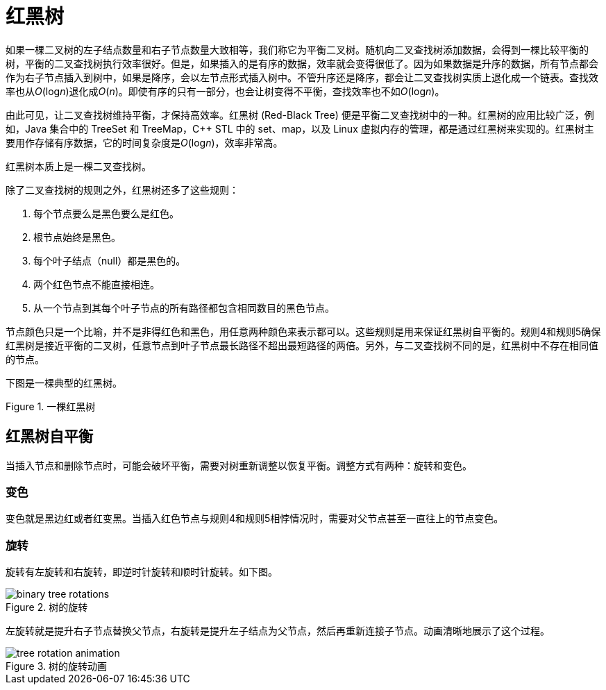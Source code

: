= 红黑树

如果一棵二叉树的左子结点数量和右子节点数量大致相等，我们称它为平衡二叉树。随机向二叉查找树添加数据，会得到一棵比较平衡的树，平衡的二叉查找树执行效率很好。但是，如果插入的是有序的数据，效率就会变得很低了。因为如果数据是升序的数据，所有节点都会作为右子节点插入到树中，如果是降序，会以左节点形式插入树中。不管升序还是降序，都会让二叉查找树实质上退化成一个链表。查找效率也从__O__(log__n__)退化成__O__(_n_)。即使有序的只有一部分，也会让树变得不平衡，查找效率也不如__O__(log__n__)。

由此可见，让二叉查找树维持平衡，才保持高效率。红黑树 (Red-Black Tree) 便是平衡二叉查找树中的一种。红黑树的应用比较广泛，例如，Java 集合中的 TreeSet 和 TreeMap，C++ STL 中的 set、map，以及 Linux 虚拟内存的管理，都是通过红黑树来实现的。红黑树主要用作存储有序数据，它的时间复杂度是__O__(log__n__)，效率非常高。

红黑树本质上是一棵二叉查找树。

除了二叉查找树的规则之外，红黑树还多了这些规则：

1. 每个节点要么是黑色要么是红色。
2. 根节点始终是黑色。
3. 每个叶子结点（null）都是黑色的。
4. 两个红色节点不能直接相连。
5. 从一个节点到其每个叶子节点的所有路径都包含相同数目的黑色节点。

节点颜色只是一个比喻，并不是非得红色和黑色，用任意两种颜色来表示都可以。这些规则是用来保证红黑树自平衡的。规则4和规则5确保红黑树是接近平衡的二叉树，任意节点到叶子节点最长路径不超出最短路径的两倍。另外，与二叉查找树不同的是，红黑树中不存在相同值的节点。

下图是一棵典型的红黑树。

image::images/red_black_tree.svg[alt="", title="一棵红黑树"]


== 红黑树自平衡

当插入节点和删除节点时，可能会破坏平衡，需要对树重新调整以恢复平衡。调整方式有两种：旋转和变色。

=== 变色

变色就是黑边红或者红变黑。当插入红色节点与规则4和规则5相悖情况时，需要对父节点甚至一直往上的节点变色。

=== 旋转

旋转有左旋转和右旋转，即逆时针旋转和顺时针旋转。如下图。

image::images/binary_tree_rotations.svg[title="树的旋转"]

左旋转就是提升右子节点替换父节点，右旋转是提升左子结点为父节点，然后再重新连接子节点。动画清晰地展示了这个过程。

image::images/tree_rotation_animation.gif[title="树的旋转动画"]



























